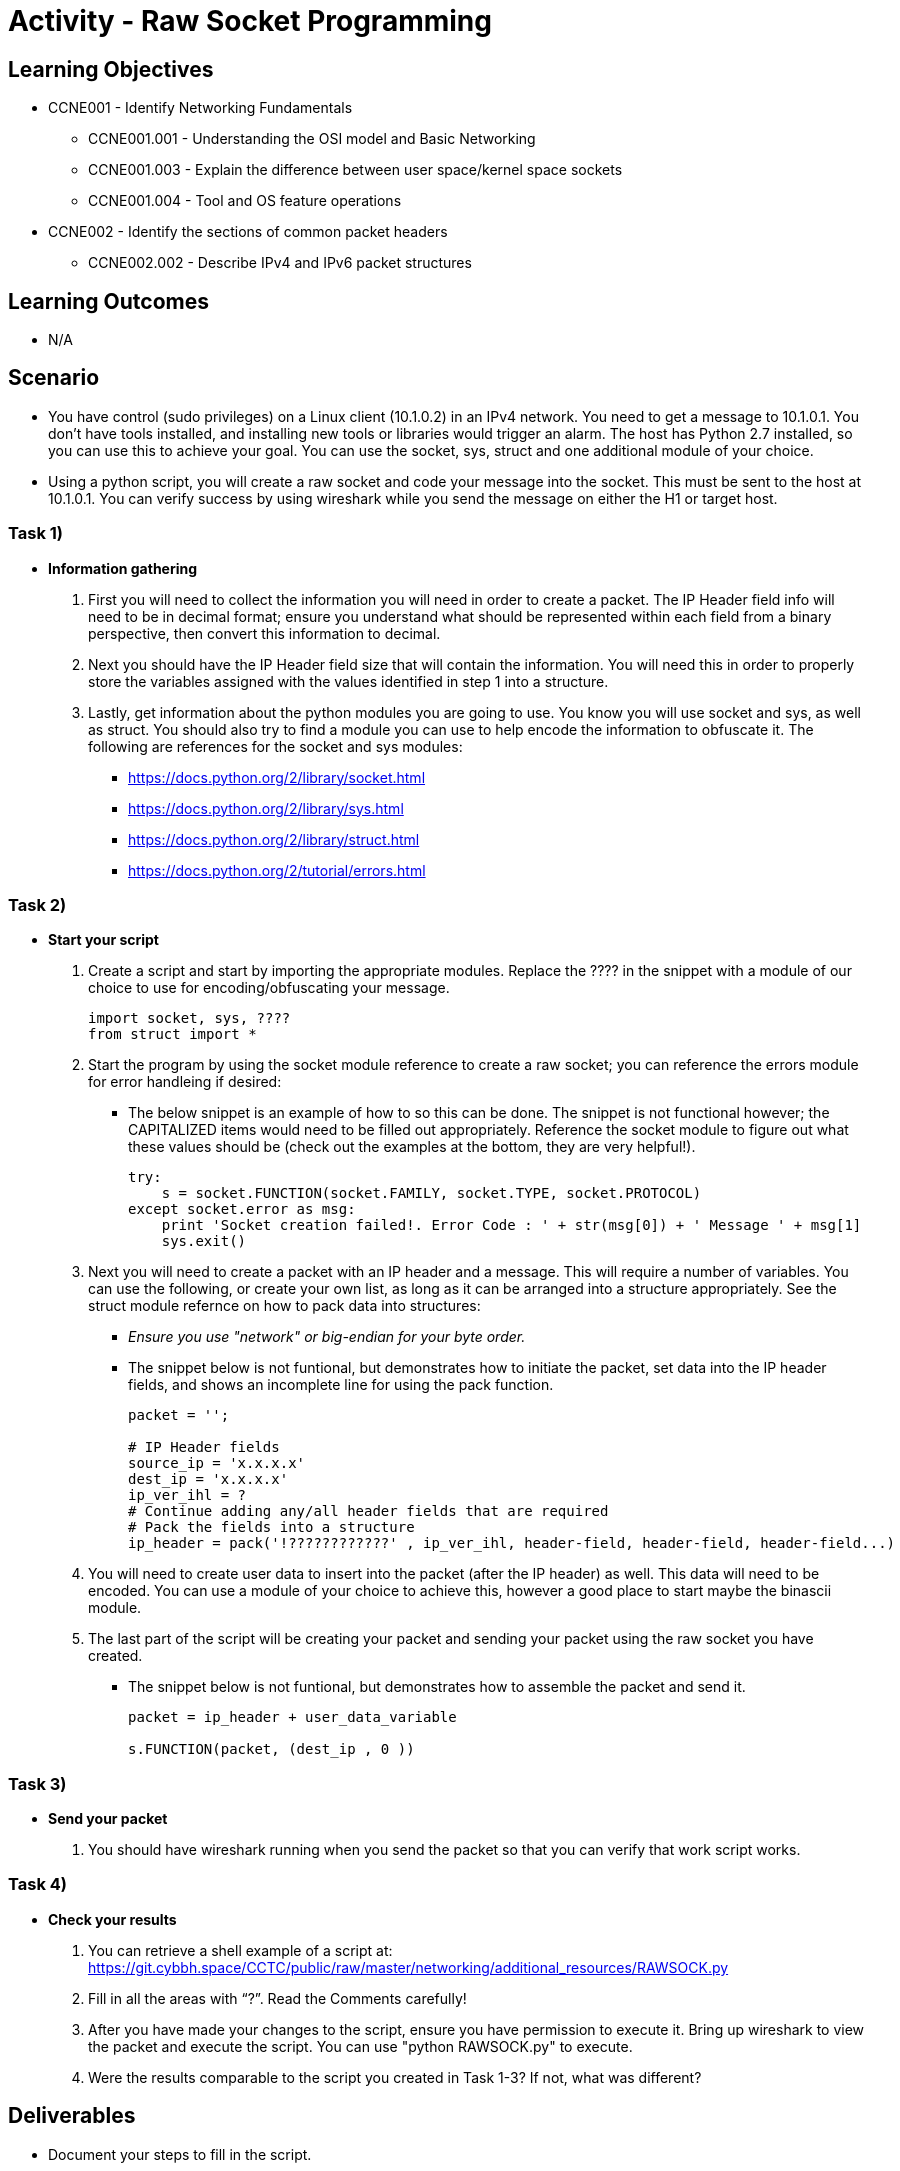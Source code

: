 :doctype: book
:stylesheet: ../../cctc.css

= Activity - Raw Socket Programming

== Learning Objectives

* CCNE001 - Identify Networking Fundamentals
** CCNE001.001 - Understanding the OSI model and Basic Networking
** CCNE001.003 - Explain the difference between user space/kernel space sockets
** CCNE001.004 - Tool and OS feature operations
* CCNE002 - Identify the sections of common packet headers
** CCNE002.002 - Describe IPv4 and IPv6 packet structures

== Learning Outcomes

* N/A

== Scenario

* You have control (sudo privileges) on a Linux client (10.1.0.2) in an IPv4 network. You need to get a message to 10.1.0.1. You don't have tools installed, and installing new tools or libraries would trigger an alarm. The host has Python 2.7 installed, so you can use this to achieve your goal.  You can use the socket, sys, struct and one additional module of your choice. 
* Using a python script, you will create a raw socket and code your message into the socket. This must be sent to the host at 10.1.0.1. You can verify success by using wireshark while you send the message on either the H1 or target host.

=== Task 1)

* *Information gathering*

. First you will need to collect the information you will need in order to create a packet. The IP Header field info will need to be in decimal format; ensure you understand what should be represented within each field from a binary perspective, then convert this information to decimal.
. Next you should have the IP Header field size that will contain the information. You will need this in order to properly store the variables assigned with the values identified in step 1 into a structure.
. Lastly, get information about the python modules you are going to use. You know you will use socket and sys, as well as struct. You should also try to find a module you can use to help encode the information to obfuscate it. The following are references for the socket and sys modules: 

** https://docs.python.org/2/library/socket.html
** https://docs.python.org/2/library/sys.html
** https://docs.python.org/2/library/struct.html
** https://docs.python.org/2/tutorial/errors.html

=== Task 2)

* *Start your script*

. Create a script and start by importing the appropriate modules. Replace the ???? in the snippet with a module of our choice to use for encoding/obfuscating your message.
+
----
import socket, sys, ????
from struct import *
----
+
. Start the program by using the socket module reference to create a raw socket; you can reference the errors module for error handleing if desired:
+
** The below snippet is an example of how to so this can be done. The snippet is not functional however; the CAPITALIZED items would need to be filled out appropriately. Reference the socket module to figure out what these values should be (check out the examples at the bottom, they are very helpful!).
+
----
try:
    s = socket.FUNCTION(socket.FAMILY, socket.TYPE, socket.PROTOCOL)
except socket.error as msg:
    print 'Socket creation failed!. Error Code : ' + str(msg[0]) + ' Message ' + msg[1]
    sys.exit()
----
+
. Next you will need to create a packet with an IP header and a message. This will require a number of variables. You can use the following, or create your own list, as long as it can be arranged into a structure appropriately. See the struct module refernce on how to pack data into structures:
+
** _Ensure you use "network" or big-endian for your byte order._
** The snippet below is not funtional, but demonstrates how to initiate the packet, set data into the IP header fields, and shows an incomplete line for using the pack function.
+
----
packet = '';

# IP Header fields
source_ip = 'x.x.x.x'
dest_ip = 'x.x.x.x'	
ip_ver_ihl = ?
# Continue adding any/all header fields that are required
# Pack the fields into a structure
ip_header = pack('!????????????' , ip_ver_ihl, header-field, header-field, header-field...)
----
+
. You will need to create user data to insert into the packet (after the IP header) as well. This data will need to be encoded. You can use a module of your choice to achieve this, however a good place to start maybe the binascii module.
. The last part of the script will be creating your packet and sending your packet using the raw socket you have created.
+
** The snippet below is not funtional, but demonstrates how to assemble the packet and send it.
+
----
packet = ip_header + user_data_variable
 
s.FUNCTION(packet, (dest_ip , 0 ))
----

=== Task 3)

* *Send your packet*

. You should have wireshark running when you send the packet so that you can verify that work script works.

=== Task 4)

* *Check your results*

. You can retrieve a shell example of a script at: https://git.cybbh.space/CCTC/public/raw/master/networking/additional_resources/RAWSOCK.py
. Fill in all the areas with “?”. Read the Comments carefully!
. After you have made your changes to the script, ensure you have  permission to execute it. Bring up wireshark to view the packet and execute the script. You can use "python RAWSOCK.py" to execute.
. Were the results comparable to the script you created in Task 1-3?  If not, what was different?  

== Deliverables

* Document your steps to fill in the script.
* Screenshot showing successful communications between your Linux client and the message target at 10.1.0.1.
* Screenshot showing how (and validating) that the message was somehow obfuscated for transmission.

== Hints

* N/A

== Challenge

* N/A

== Useful Resources

* N/A
